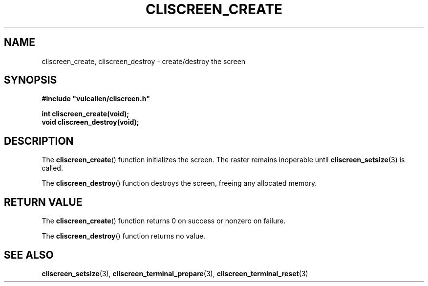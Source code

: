 .TH CLISCREEN_CREATE 3 2021-12-23 "libcliscreen 0.?.?" "Manual for libcliscreen"
.SH NAME
cliscreen_create, cliscreen_destroy - create/destroy the screen
.SH SYNOPSIS
.nf
.B #include \fB"\fPvulcalien/cliscreen.h\fB"\fP
.PP
.BI "int  cliscreen_create(void);"
.BI "void cliscreen_destroy(void);"
.fi
.SH DESCRIPTION
The
.BR cliscreen_create ()
function initializes the screen. The raster remains inoperable until
.BR cliscreen_setsize (3)
is called.
.PP
The
.BR cliscreen_destroy ()
function destroys the screen, freeing any allocated memory.
.SH RETURN VALUE
The
.BR cliscreen_create ()
function returns 0 on success or nonzero on failure.
.PP
The
.BR cliscreen_destroy ()
function returns no value.
.SH SEE ALSO
.BR cliscreen_setsize (3),
.BR cliscreen_terminal_prepare (3),
.BR cliscreen_terminal_reset (3)
